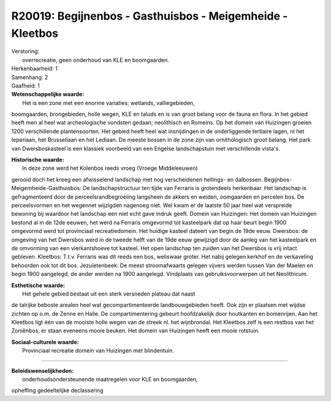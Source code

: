 R20019: Begijnenbos - Gasthuisbos - Meigemheide - Kleetbos
==========================================================

| Verstoring:
|  overrecreatie, geen onderhoud van KLE en boomgaarden.

| Herkenbaarheid: 1

| Samenhang: 2

| Gaafheid: 1

| **Wetenschappelijke waarde:**
|  Het is een zone met een enorme variaties; wetlands, valliegebieden,
boomgaarden, brongebieden, holle wegen, KLE en taluds en is van groot
belang voor de fauna en flora. In het gebied heeft men al heel wat
archeologische vondsten gedaan; neolithisch en Romeins. Op het domein
van Huizingen groeien 1200 verschillende plantensoorten. Het gebied
heeft heel wat insnijdingen in de onderliggende tertiaire lagen, nl het
Ieperiaan, het Brusseliaan en het Lediaan. De meeste bossen in de zone
zijn van ornithologisch groot belang. Het park van Dwersboskasteel is
een klassiek voorbeeld van een Engelse landschapstuin met verschillende
vista's.

| **Historische waarde:**
|  In deze zone werd het Kolenbos reeds vroeg (Vroege Middeleeuwen)
gerooid doch het kreeg een afwisselend landschap met nog verscheidenen
hellings- en dalbossen. Begijnbos-Meigemheide-Gasthuisbos: De
landschapstructuur ten tijde van Ferraris is grotendeels herkenbaar. Het
landschap is gefragmenteerd door de perceelsrandbegroeiing langsheen de
akkers en weiden, oomgaarden en percelen bos. De perceelsvormen en het
wegennet wijzigden nagenoeg niet. Wel kwam er de laatste 50 jaar heel
wat verspreide bewoning bij waardoor het landschap een niet echt gave
indruk geeft. Domein van Huizingen: Het domein van Huizingen bestond al
in de 12de eeuwen, het werd na Ferraris omgevormd tot kasteelpark dat op
haar beurt begin 1900 omgevormd werd tot provinciaal recreatiedomein.
Het huidige kasteel dateert van begin de 19de eeuw. Dwersbos: de
omgeving van het Dwersbos werd in de tweede helft van de 19de eeuw
gewijzigd door de aanleg van het kasteelpark en de omvorming van een
vierkantshoeve tot kasteel. Het open landschap ten zuiden van het
Dwersbos is vrij intact gebleven. Kleetbos: T.t.v. Ferraris was dit
reeds een bos, weliswaar groter. Het nabij gelegen kerkhof en de
verkaveling behoorden ook tot dit bos. Jezuïetenbeek: De meest
stroomafwaarts gelegen vijvers werden tussen Van der Maelen en begin
1900 aangelegd, de ander werden na 1900 aangelegd. Vindplaats van
gebruiksvoorwerpen uit het Neolithicum.

| **Esthetische waarde:**
|  Het gehele gebied bestaat uit een sterk versneden plateau dat naast
de talrijke beboste arealen heel wat gecompartimenteerde
landbouwgebieden heeft. Ook zijn er plaatsen met wijdse zichten op o.m.
de Zenne en Halle. De compartimentering gebeurt hoofdzakelijk door
houtkanten en bomenrijen. Aan het Kleetbos ligt één van de mooiste holle
wegen van de streek nl. het wijnbrondal. Het Kleetbos zelf is een
restbos van het Zoniënbos, er staan eveneens mooie beuken. Het domein
van Huizingen heeft een mooie rotstuin.

| **Sociaal-culturele waarde:**
|  Provinciaal recreatie domein van Huizingen met blindentuin.

--------------

| **Beleidswenselijkheden:**
|  onderhoudsondersteunende maatregelen voor KLE en boomgaarden,
opheffing gedeeltelijke declassering
